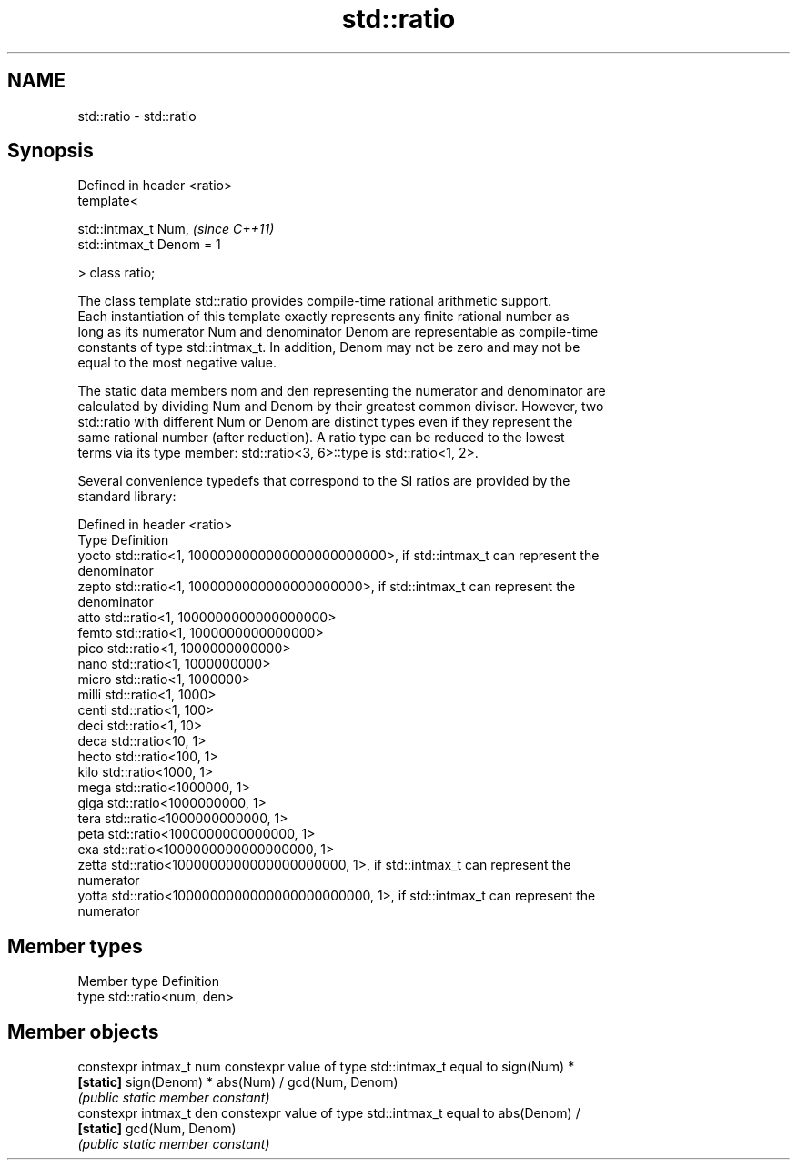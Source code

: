 .TH std::ratio 3 "2020.11.17" "http://cppreference.com" "C++ Standard Libary"
.SH NAME
std::ratio \- std::ratio

.SH Synopsis
   Defined in header <ratio>
   template<

       std::intmax_t Num,       \fI(since C++11)\fP
       std::intmax_t Denom = 1

   > class ratio;

   The class template std::ratio provides compile-time rational arithmetic support.
   Each instantiation of this template exactly represents any finite rational number as
   long as its numerator Num and denominator Denom are representable as compile-time
   constants of type std::intmax_t. In addition, Denom may not be zero and may not be
   equal to the most negative value.

   The static data members nom and den representing the numerator and denominator are
   calculated by dividing Num and Denom by their greatest common divisor. However, two
   std::ratio with different Num or Denom are distinct types even if they represent the
   same rational number (after reduction). A ratio type can be reduced to the lowest
   terms via its type member: std::ratio<3, 6>::type is std::ratio<1, 2>.

   Several convenience typedefs that correspond to the SI ratios are provided by the
   standard library:

   Defined in header <ratio>
   Type  Definition
   yocto std::ratio<1, 1000000000000000000000000>, if std::intmax_t can represent the
         denominator
   zepto std::ratio<1, 1000000000000000000000>, if std::intmax_t can represent the
         denominator
   atto  std::ratio<1, 1000000000000000000>
   femto std::ratio<1, 1000000000000000>
   pico  std::ratio<1, 1000000000000>
   nano  std::ratio<1, 1000000000>
   micro std::ratio<1, 1000000>
   milli std::ratio<1, 1000>
   centi std::ratio<1, 100>
   deci  std::ratio<1, 10>
   deca  std::ratio<10, 1>
   hecto std::ratio<100, 1>
   kilo  std::ratio<1000, 1>
   mega  std::ratio<1000000, 1>
   giga  std::ratio<1000000000, 1>
   tera  std::ratio<1000000000000, 1>
   peta  std::ratio<1000000000000000, 1>
   exa   std::ratio<1000000000000000000, 1>
   zetta std::ratio<1000000000000000000000, 1>, if std::intmax_t can represent the
         numerator
   yotta std::ratio<1000000000000000000000000, 1>, if std::intmax_t can represent the
         numerator

.SH Member types

   Member type Definition
   type        std::ratio<num, den>

.SH Member objects

   constexpr intmax_t num constexpr value of type std::intmax_t equal to sign(Num) *
   \fB[static]\fP               sign(Denom) * abs(Num) / gcd(Num, Denom)
                          \fI(public static member constant)\fP
   constexpr intmax_t den constexpr value of type std::intmax_t equal to abs(Denom) /
   \fB[static]\fP               gcd(Num, Denom)
                          \fI(public static member constant)\fP
